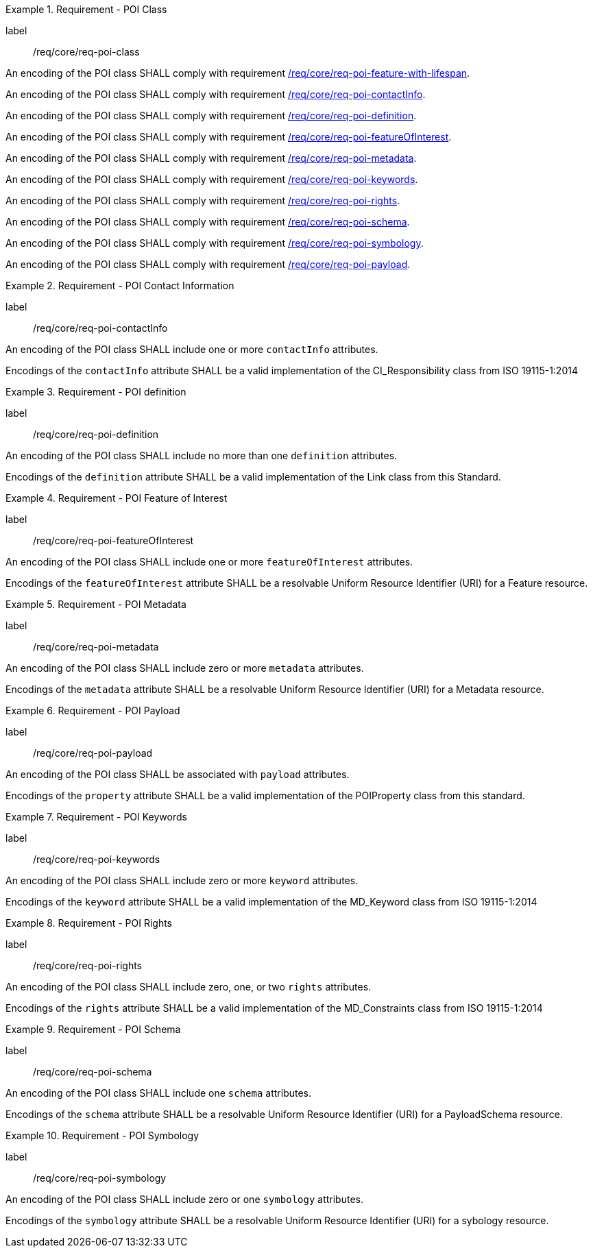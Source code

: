 [[req_core_POI_class]]
.Requirement - POI Class
[requirement]
====
[%metadata]
label:: /req/core/req-poi-class
[.component,class=part]
--
An encoding of the POI class SHALL comply with requirement <<req_core_feature_with_lifespan,/req/core/req-poi-feature-with-lifespan>>.
--

[.component,class=part]
--
An encoding of the POI class SHALL comply with requirement <<req_core_POI_contactInfo,/req/core/req-poi-contactInfo>>.
--

[.component,class=part]
--
An encoding of the POI class SHALL comply with requirement <<req_core_POI_definition,/req/core/req-poi-definition>>.
--

[.component,class=part]
--
An encoding of the POI class SHALL comply with requirement <<req_core_POI_featureOfInterest,/req/core/req-poi-featureOfInterest>>.
--

[.component,class=part]
--
An encoding of the POI class SHALL comply with requirement <<req_core_POI_metadata,/req/core/req-poi-metadata>>.
--

[.component,class=part]
--
An encoding of the POI class SHALL comply with requirement <<req_core_POI_keywords,/req/core/req-poi-keywords>>.
--

[.component,class=part]
--
An encoding of the POI class SHALL comply with requirement <<req_core_POI_rights,/req/core/req-poi-rights>>.
--

[.component,class=part]
--
An encoding of the POI class SHALL comply with requirement <<req_core_POI_schema,/req/core/req-poi-schema>>.
--

[.component,class=part]
--
An encoding of the POI class SHALL comply with requirement <<req_core_POI_symbology,/req/core/req-poi-symbology>>.
--

[.component,class=part]
--
An encoding of the POI class SHALL comply with requirement <<req_core_POI_Payload,/req/core/req-poi-payload>>.
--

====

[[req_core_POI_contactInfo]]
.Requirement - POI Contact Information
[requirement]
====
[%metadata]
label:: /req/core/req-poi-contactInfo
[.component,class=part]
--
An encoding of the POI class SHALL include one or more `contactInfo` attributes.
--

[.component,class=part]
--
Encodings of the `contactInfo` attribute SHALL be a valid implementation of the CI_Responsibility class from ISO 19115-1:2014
--
====

[[req_core_POI_definition]]
.Requirement - POI definition
[requirement]
====
[%metadata]
label:: /req/core/req-poi-definition
[.component,class=part]
--
An encoding of the POI class SHALL include no more than one `definition` attributes.
--

[.component,class=part]
--
Encodings of the `definition` attribute SHALL be a valid implementation of the Link class from this Standard.
--
====

[[req_core_POI_featureOfInterest]]
.Requirement - POI Feature of Interest
[requirement]
====
[%metadata]
label:: /req/core/req-poi-featureOfInterest
[.component,class=part]
--
An encoding of the POI class SHALL include one or more `featureOfInterest` attributes.
--

[.component,class=part]
--
Encodings of the `featureOfInterest` attribute SHALL be a resolvable Uniform Resource Identifier (URI) for a Feature resource.
--
====

[[req_core_POI_metadata]]
.Requirement - POI Metadata
[requirement]
====
[%metadata]
label:: /req/core/req-poi-metadata
[.component,class=part]
--
An encoding of the POI class SHALL include zero or more `metadata` attributes.
--

[.component,class=part]
--
Encodings of the `metadata` attribute SHALL be a resolvable Uniform Resource Identifier (URI) for a Metadata resource.
--
====

[[req_core_POI_Payload]]
.Requirement - POI Payload
[requirement]
====
[%metadata]
label:: /req/core/req-poi-payload
[.component,class=part]
--
An encoding of the POI class SHALL be associated with `payload` attributes.
--

[.component,class=part]
--
Encodings of the `property` attribute SHALL be a valid implementation of the POIProperty class from this standard.
--
====

[[req_core_POI_keywords]]
.Requirement - POI Keywords
[requirement]
====
[%metadata]
label:: /req/core/req-poi-keywords
[.component,class=part]
--
An encoding of the POI class SHALL include zero or more `keyword` attributes.
--

[.component,class=part]
--
Encodings of the `keyword` attribute SHALL be a valid implementation of the MD_Keyword class from ISO 19115-1:2014
--
====

[[req_core_POI_rights]]
.Requirement - POI Rights
[requirement]
====
[%metadata]
label:: /req/core/req-poi-rights
[.component,class=part]
--
An encoding of the POI class SHALL include zero, one, or two `rights` attributes.
--

[.component,class=part]
--
Encodings of the `rights` attribute SHALL be a valid implementation of the MD_Constraints class from ISO 19115-1:2014
--
====

[[req_core_POI_schema]]
.Requirement - POI Schema
[requirement]
====
[%metadata]
label:: /req/core/req-poi-schema
[.component,class=part]
--
An encoding of the POI class SHALL include one `schema` attributes.
--

[.component,class=part]
--
Encodings of the `schema` attribute SHALL be a resolvable Uniform Resource Identifier (URI) for a PayloadSchema resource.
--
====

[[req_core_POI_symbology]]
.Requirement - POI Symbology
[requirement]
====
[%metadata]
label:: /req/core/req-poi-symbology
[.component,class=part]
--
An encoding of the POI class SHALL include zero or one `symbology` attributes.
--

[.component,class=part]
--
Encodings of the `symbology` attribute SHALL be a resolvable Uniform Resource Identifier (URI) for a sybology resource.
--
====
